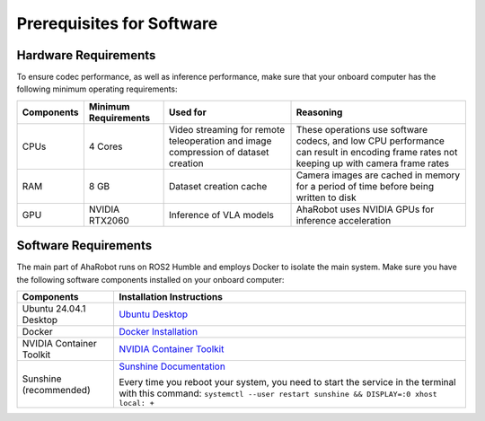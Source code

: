 Prerequisites for Software
==========================

Hardware Requirements
---------------------

To ensure codec performance, as well as inference performance, make sure that your onboard computer has the following minimum operating requirements:

+----------------+----------------------+----------------------------------+----------------------------------+
| Components     | Minimum Requirements | Used for                         | Reasoning                        |
+================+======================+==================================+==================================+
| CPUs           | 4 Cores              | Video streaming for remote       | These operations use software    |
|                |                      | teleoperation and image          | codecs, and low CPU performance  |
|                |                      | compression of dataset creation  | can result in encoding frame     |
|                |                      |                                  | rates not keeping up with        |
|                |                      |                                  | camera frame rates               |
+----------------+----------------------+----------------------------------+----------------------------------+
| RAM            | 8 GB                 | Dataset creation cache           | Camera images are cached in      |
|                |                      |                                  | memory for a period of time      |
|                |                      |                                  | before being written to disk     |
+----------------+----------------------+----------------------------------+----------------------------------+
| GPU            | NVIDIA RTX2060       | Inference of VLA models          | AhaRobot uses NVIDIA GPUs for    |
|                |                      |                                  | inference acceleration           |
+----------------+----------------------+----------------------------------+----------------------------------+

Software Requirements
---------------------

The main part of AhaRobot runs on ROS2 Humble and employs Docker to isolate the main system. Make sure you have the following software components installed on your onboard computer:

+----------------+----------------------------------+
| Components     | Installation Instructions        |
+================+==================================+
| Ubuntu 24.04.1 | `Ubuntu Desktop`_                |
| Desktop        |                                  |
+----------------+----------------------------------+
| Docker         | `Docker Installation`_           |
+----------------+----------------------------------+
| NVIDIA         | `NVIDIA Container Toolkit`_      |
| Container      |                                  |
| Toolkit        |                                  |
+----------------+----------------------------------+
| Sunshine       | `Sunshine Documentation`_        |
| (recommended)  |                                  |
|                | Every time you reboot your       |
|                | system, you need to start the    |
|                | service in the terminal with     |
|                | this command:                    |
|                | ``systemctl --user restart       |
|                | sunshine && DISPLAY=:0 xhost     |
|                | local: +``                       |
+----------------+----------------------------------+

.. _Ubuntu Desktop: https://ubuntu.com/download/desktop
.. _Docker Installation: https://docs.docker.com/engine/install/ubuntu/
.. _NVIDIA Container Toolkit: https://docs.nvidia.com/datacenter/cloud-native/container-toolkit/latest/install-guide.html
.. _Sunshine Documentation: https://docs.lizardbyte.dev/projects/sunshine/latest/md_docs_2getting__started.html
